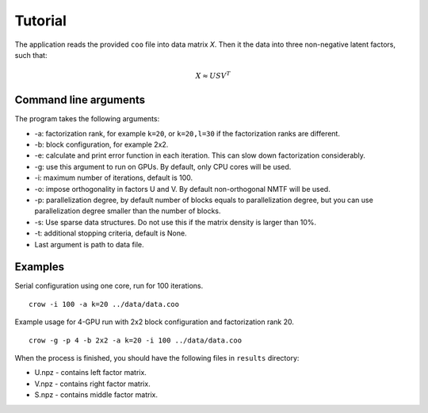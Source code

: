 .. _tutorial:

Tutorial
========

The application reads the provided ``coo`` file into data matrix *X*. Then it the data into three non-negative latent factors, such that:

.. math::
    
    X \approx U S V^T



Command line arguments
----------------------

The program takes the following arguments:

* -a: factorization rank, for example ``k=20``, or ``k=20,l=30`` if the factorization ranks are different.
* -b: block configuration, for example 2x2.
* -e: calculate and print error function in each iteration. This can slow down factorization considerably.
* -g: use this argument to run on GPUs. By default, only CPU cores will be used.
* -i: maximum number of iterations, default is 100.
* -o: impose orthogonality in factors U and V. By default non-orthogonal NMTF will be used. 
* -p: parallelization degree, by default number of blocks equals to parallelization degree, but you can use parallelization degree smaller than the number of blocks. 
* -s: Use sparse data structures. Do not use this if the matrix density is larger than 10%.
* -t: additional stopping criteria, default is None.
* Last argument is path to data file.

Examples
--------

Serial configuration using one core, run for 100 iterations.

::

    crow -i 100 -a k=20 ../data/data.coo

Example usage for 4-GPU run with 2x2 block configuration and factorization rank 20.

::

    crow -g -p 4 -b 2x2 -a k=20 -i 100 ../data/data.coo


When the process is finished, you should have the following files in ``results`` directory:

* U.npz - contains left factor matrix. 
* V.npz - contains right factor matrix.
* S.npz - contains middle factor matrix.